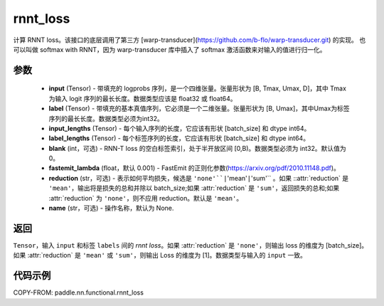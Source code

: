 .. _cn_paddle_nn_functional_rnnt_ctc:

rnnt_loss
-------------------------------

.. py:function:: paddle.nn.functional.rnnt_loss(input, label, input_lengths, label_lengths, blank=0, fastemit_lambda=0.001, reduction='mean', name=None)

计算 RNNT loss。该接口的底层调用了第三方 [warp-transducer](https://github.com/b-flo/warp-transducer.git) 的实现。
也可以叫做 softmax with RNNT，因为 warp-transducer 库中插入了 softmax 激活函数来对输入的值进行归一化。

参数
:::::::::
    - **input** (Tensor) - 带填充的 logprobs 序列，是一个四维张量。张量形状为 [B, Tmax, Umax, D]，其中 Tmax 为输入 logit 序列的最长长度。数据类型应该是 float32 或 float64。
    - **label** (Tensor) - 带填充的基本真值序列，它必须是一个二维张量。张量形状为 [B, Umax]，其中Umax为标签序列的最长长度。数据类型必须为int32。
    - **input_lengths** (Tensor) - 每个输入序列的长度，它应该有形状 [batch_size] 和 dtype int64。
    - **label_lengths** (Tensor) - 每个标签序列的长度，它应该有形状 [batch_size] 和 dtype int64。
    - **blank** (int，可选) - RNN-T loss 的空白标签索引，处于半开放区间 [0,B)。数据类型必须为 int32。默认值为 0。
    - **fastemit_lambda** (float，默认 0.001) - FastEmit 的正则化参数(https://arxiv.org/pdf/2010.11148.pdf)。
    - **reduction** (str，可选) - 表示如何平均损失，候选是 ``'none'``|``'mean'``|``'sum'`` 。如果 ::attr:`reduction` 是 ``'mean'``，输出将是损失的总和并除以 batch_size;如果 :attr:`reduction` 是 ``'sum'``，返回损失的总和;如果 :attr:`reduction` 为 ``'none'``，则不应用 reduction。默认是 ``'mean'``。
    - **name** (str，可选) - 操作名称，默认为 None. 

返回
:::::::::
``Tensor``，输入 ``input`` 和标签 ``labels`` 间的 `rnnt loss`。如果 :attr:`reduction` 是 ``'none'``，则输出 loss 的维度为 [batch_size]。如果 :attr:`reduction` 是 ``'mean'`` 或 ``'sum'``，则输出 Loss 的维度为 [1]。数据类型与输入的 ``input`` 一致。


代码示例
:::::::::

COPY-FROM: paddle.nn.functional.rnnt_loss
